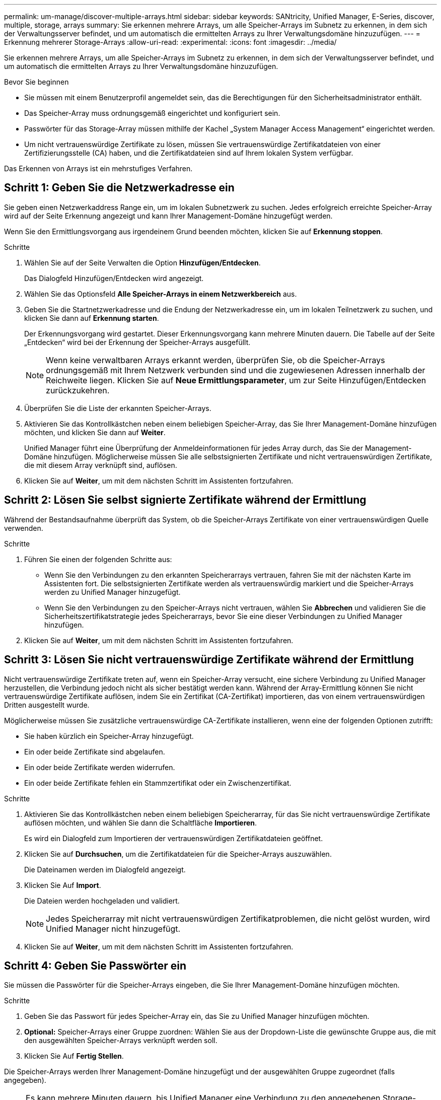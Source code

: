 ---
permalink: um-manage/discover-multiple-arrays.html 
sidebar: sidebar 
keywords: SANtricity, Unified Manager, E-Series, discover, multiple, storage, arrays 
summary: Sie erkennen mehrere Arrays, um alle Speicher-Arrays im Subnetz zu erkennen, in dem sich der Verwaltungsserver befindet, und um automatisch die ermittelten Arrays zu Ihrer Verwaltungsdomäne hinzuzufügen. 
---
= Erkennung mehrerer Storage-Arrays
:allow-uri-read: 
:experimental: 
:icons: font
:imagesdir: ../media/


[role="lead"]
Sie erkennen mehrere Arrays, um alle Speicher-Arrays im Subnetz zu erkennen, in dem sich der Verwaltungsserver befindet, und um automatisch die ermittelten Arrays zu Ihrer Verwaltungsdomäne hinzuzufügen.

.Bevor Sie beginnen
* Sie müssen mit einem Benutzerprofil angemeldet sein, das die Berechtigungen für den Sicherheitsadministrator enthält.
* Das Speicher-Array muss ordnungsgemäß eingerichtet und konfiguriert sein.
* Passwörter für das Storage-Array müssen mithilfe der Kachel „System Manager Access Management“ eingerichtet werden.
* Um nicht vertrauenswürdige Zertifikate zu lösen, müssen Sie vertrauenswürdige Zertifikatdateien von einer Zertifizierungsstelle (CA) haben, und die Zertifikatdateien sind auf Ihrem lokalen System verfügbar.


Das Erkennen von Arrays ist ein mehrstufiges Verfahren.



== Schritt 1: Geben Sie die Netzwerkadresse ein

Sie geben einen Netzwerkaddress Range ein, um im lokalen Subnetzwerk zu suchen. Jedes erfolgreich erreichte Speicher-Array wird auf der Seite Erkennung angezeigt und kann Ihrer Management-Domäne hinzugefügt werden.

Wenn Sie den Ermittlungsvorgang aus irgendeinem Grund beenden möchten, klicken Sie auf *Erkennung stoppen*.

.Schritte
. Wählen Sie auf der Seite Verwalten die Option *Hinzufügen/Entdecken*.
+
Das Dialogfeld Hinzufügen/Entdecken wird angezeigt.

. Wählen Sie das Optionsfeld *Alle Speicher-Arrays in einem Netzwerkbereich* aus.
. Geben Sie die Startnetzwerkadresse und die Endung der Netzwerkadresse ein, um im lokalen Teilnetzwerk zu suchen, und klicken Sie dann auf *Erkennung starten*.
+
Der Erkennungsvorgang wird gestartet. Dieser Erkennungsvorgang kann mehrere Minuten dauern. Die Tabelle auf der Seite „Entdecken“ wird bei der Erkennung der Speicher-Arrays ausgefüllt.

+
[NOTE]
====
Wenn keine verwaltbaren Arrays erkannt werden, überprüfen Sie, ob die Speicher-Arrays ordnungsgemäß mit Ihrem Netzwerk verbunden sind und die zugewiesenen Adressen innerhalb der Reichweite liegen. Klicken Sie auf *Neue Ermittlungsparameter*, um zur Seite Hinzufügen/Entdecken zurückzukehren.

====
. Überprüfen Sie die Liste der erkannten Speicher-Arrays.
. Aktivieren Sie das Kontrollkästchen neben einem beliebigen Speicher-Array, das Sie Ihrer Management-Domäne hinzufügen möchten, und klicken Sie dann auf *Weiter*.
+
Unified Manager führt eine Überprüfung der Anmeldeinformationen für jedes Array durch, das Sie der Management-Domäne hinzufügen. Möglicherweise müssen Sie alle selbstsignierten Zertifikate und nicht vertrauenswürdigen Zertifikate, die mit diesem Array verknüpft sind, auflösen.

. Klicken Sie auf *Weiter*, um mit dem nächsten Schritt im Assistenten fortzufahren.




== Schritt 2: Lösen Sie selbst signierte Zertifikate während der Ermittlung

Während der Bestandsaufnahme überprüft das System, ob die Speicher-Arrays Zertifikate von einer vertrauenswürdigen Quelle verwenden.

.Schritte
. Führen Sie einen der folgenden Schritte aus:
+
** Wenn Sie den Verbindungen zu den erkannten Speicherarrays vertrauen, fahren Sie mit der nächsten Karte im Assistenten fort. Die selbstsignierten Zertifikate werden als vertrauenswürdig markiert und die Speicher-Arrays werden zu Unified Manager hinzugefügt.
** Wenn Sie den Verbindungen zu den Speicher-Arrays nicht vertrauen, wählen Sie *Abbrechen* und validieren Sie die Sicherheitszertifikatstrategie jedes Speicherarrays, bevor Sie eine dieser Verbindungen zu Unified Manager hinzufügen.


. Klicken Sie auf *Weiter*, um mit dem nächsten Schritt im Assistenten fortzufahren.




== Schritt 3: Lösen Sie nicht vertrauenswürdige Zertifikate während der Ermittlung

Nicht vertrauenswürdige Zertifikate treten auf, wenn ein Speicher-Array versucht, eine sichere Verbindung zu Unified Manager herzustellen, die Verbindung jedoch nicht als sicher bestätigt werden kann. Während der Array-Ermittlung können Sie nicht vertrauenswürdige Zertifikate auflösen, indem Sie ein Zertifikat (CA-Zertifikat) importieren, das von einem vertrauenswürdigen Dritten ausgestellt wurde.

Möglicherweise müssen Sie zusätzliche vertrauenswürdige CA-Zertifikate installieren, wenn eine der folgenden Optionen zutrifft:

* Sie haben kürzlich ein Speicher-Array hinzugefügt.
* Ein oder beide Zertifikate sind abgelaufen.
* Ein oder beide Zertifikate werden widerrufen.
* Ein oder beide Zertifikate fehlen ein Stammzertifikat oder ein Zwischenzertifikat.


.Schritte
. Aktivieren Sie das Kontrollkästchen neben einem beliebigen Speicherarray, für das Sie nicht vertrauenswürdige Zertifikate auflösen möchten, und wählen Sie dann die Schaltfläche **Importieren**.
+
Es wird ein Dialogfeld zum Importieren der vertrauenswürdigen Zertifikatdateien geöffnet.

. Klicken Sie auf *Durchsuchen*, um die Zertifikatdateien für die Speicher-Arrays auszuwählen.
+
Die Dateinamen werden im Dialogfeld angezeigt.

. Klicken Sie Auf *Import*.
+
Die Dateien werden hochgeladen und validiert.

+
[NOTE]
====
Jedes Speicherarray mit nicht vertrauenswürdigen Zertifikatproblemen, die nicht gelöst wurden, wird Unified Manager nicht hinzugefügt.

====
. Klicken Sie auf *Weiter*, um mit dem nächsten Schritt im Assistenten fortzufahren.




== Schritt 4: Geben Sie Passwörter ein

Sie müssen die Passwörter für die Speicher-Arrays eingeben, die Sie Ihrer Management-Domäne hinzufügen möchten.

.Schritte
. Geben Sie das Passwort für jedes Speicher-Array ein, das Sie zu Unified Manager hinzufügen möchten.
. *Optional:* Speicher-Arrays einer Gruppe zuordnen: Wählen Sie aus der Dropdown-Liste die gewünschte Gruppe aus, die mit den ausgewählten Speicher-Arrays verknüpft werden soll.
. Klicken Sie Auf *Fertig Stellen*.


Die Speicher-Arrays werden Ihrer Management-Domäne hinzugefügt und der ausgewählten Gruppe zugeordnet (falls angegeben).

[NOTE]
====
Es kann mehrere Minuten dauern, bis Unified Manager eine Verbindung zu den angegebenen Storage-Arrays hergestellt hat.

====